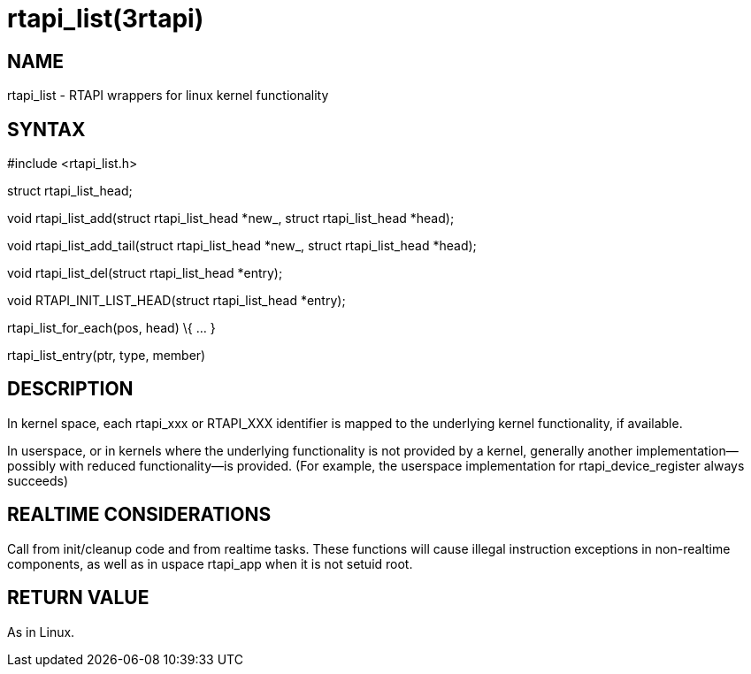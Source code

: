 = rtapi_list(3rtapi)

== NAME

rtapi_list - RTAPI wrappers for linux kernel functionality

== SYNTAX

#include <rtapi_list.h>

struct rtapi_list_head;

void rtapi_list_add(struct rtapi_list_head *new_, struct rtapi_list_head
*head);

void rtapi_list_add_tail(struct rtapi_list_head *new_, struct
rtapi_list_head *head);

void rtapi_list_del(struct rtapi_list_head *entry);

void RTAPI_INIT_LIST_HEAD(struct rtapi_list_head *entry);

rtapi_list_for_each(pos, head) \{ ... }

rtapi_list_entry(ptr, type, member)

== DESCRIPTION

In kernel space, each rtapi_xxx or RTAPI_XXX identifier is mapped to the
underlying kernel functionality, if available.

In userspace, or in kernels where the underlying functionality is not
provided by a kernel, generally another implementation--possibly with
reduced functionality--is provided. (For example, the userspace
implementation for rtapi_device_register always succeeds)

== REALTIME CONSIDERATIONS

Call from init/cleanup code and from realtime tasks. These functions
will cause illegal instruction exceptions in non-realtime components, as
well as in uspace rtapi_app when it is not setuid root.

== RETURN VALUE

As in Linux.

